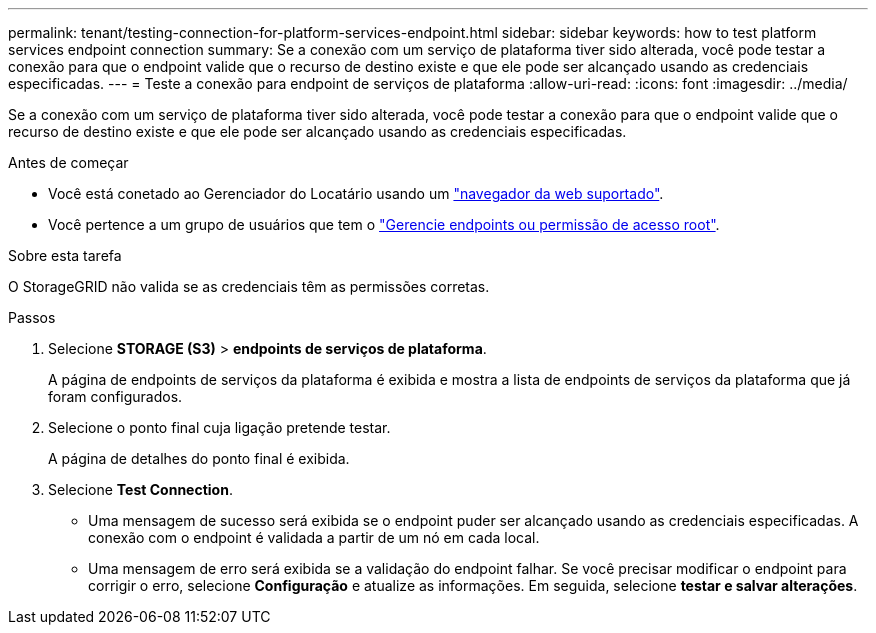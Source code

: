 ---
permalink: tenant/testing-connection-for-platform-services-endpoint.html 
sidebar: sidebar 
keywords: how to test platform services endpoint connection 
summary: Se a conexão com um serviço de plataforma tiver sido alterada, você pode testar a conexão para que o endpoint valide que o recurso de destino existe e que ele pode ser alcançado usando as credenciais especificadas. 
---
= Teste a conexão para endpoint de serviços de plataforma
:allow-uri-read: 
:icons: font
:imagesdir: ../media/


[role="lead"]
Se a conexão com um serviço de plataforma tiver sido alterada, você pode testar a conexão para que o endpoint valide que o recurso de destino existe e que ele pode ser alcançado usando as credenciais especificadas.

.Antes de começar
* Você está conetado ao Gerenciador do Locatário usando um link:../admin/web-browser-requirements.html["navegador da web suportado"].
* Você pertence a um grupo de usuários que tem o link:tenant-management-permissions.html["Gerencie endpoints ou permissão de acesso root"].


.Sobre esta tarefa
O StorageGRID não valida se as credenciais têm as permissões corretas.

.Passos
. Selecione *STORAGE (S3)* > *endpoints de serviços de plataforma*.
+
A página de endpoints de serviços da plataforma é exibida e mostra a lista de endpoints de serviços da plataforma que já foram configurados.

. Selecione o ponto final cuja ligação pretende testar.
+
A página de detalhes do ponto final é exibida.

. Selecione *Test Connection*.
+
** Uma mensagem de sucesso será exibida se o endpoint puder ser alcançado usando as credenciais especificadas. A conexão com o endpoint é validada a partir de um nó em cada local.
** Uma mensagem de erro será exibida se a validação do endpoint falhar. Se você precisar modificar o endpoint para corrigir o erro, selecione *Configuração* e atualize as informações. Em seguida, selecione *testar e salvar alterações*.




